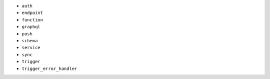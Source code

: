 - ``auth``
- ``endpoint``
- ``function``
- ``graphql``
- ``push``
- ``schema``
- ``service``
- ``sync``
- ``trigger``
- ``trigger_error_handler``
